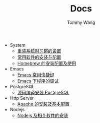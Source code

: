 #+TITLE: Docs
#+AUTHOR: Tommy Wang

+ System
  + [[./system-setup.org][重装系统时习惯的设置]]
  + [[./system-software.org][常用软件的安装与配置]]
  + [[./system-homebrew.org][Homebrew 的安装配置及使用]]
+ Emacs
  + [[./emacs-keybindings.org][Emacs 常用快捷键]]
  + [[./emacs-debugging.org][Emacs 下程序的调试]]
+ PostgreSQL
  + [[./pgsql-install.org][源码编译安装 PostgreSQL]]
+ Http Server
  + [[./apache-install.org][Apache 的安装及基本配置]]
+ Nodejs
  + [[./nodejs-install.org][Nodejs 及相关软件的安装]]

